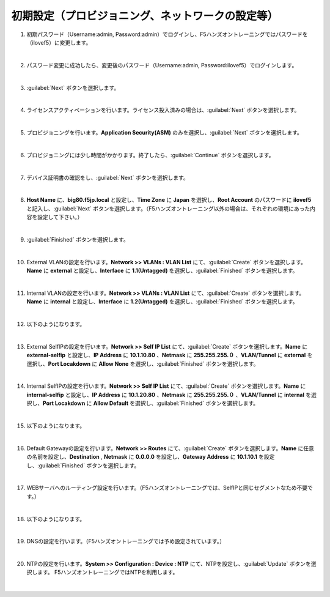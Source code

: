 初期設定（プロビジョニング、ネットワークの設定等）
=========================================================

#. 初期パスワード（Username:admin, Password:admin）でログインし、F5ハンズオントレーニングではパスワードを（ilovef5）に変更します。

   .. image:: images/mod3-1.png
      :scale: 60%
      :align: center
   |  
#. パスワード変更に成功したら、変更後のパスワード（Username:admin, Password:ilovef5）でログインします。
   
   .. image:: images/mod3-2.png
      :scale: 60%
      :align: center
   |       
#. :guilabel:`Next` ボタンを選択します。
   
   .. image:: images/mod3-3.png
   |  
#. ライセンスアクティベーションを行います。ライセンス投入済みの場合は、:guilabel:`Next` ボタンを選択します。
   
   .. image:: images/mod3-4.png
   |  
#. プロビジョニングを行います。**Application Security(ASM)** のみを選択し、:guilabel:`Next` ボタンを選択します。
   
   .. image:: images/mod3-5.png
   |  
#. プロビジョニングには少し時間がかかります。終了したら、:guilabel:`Continue` ボタンを選択します。
   
   .. image:: images/mod3-6.png
   |  
#. デバイス証明書の確認をし、:guilabel:`Next` ボタンを選択します。
   
   .. image:: images/mod3-7.png
   |  
#. **Host Name** に、**big80.f5jp.local** と設定し、**Time Zone** に **Japan** を選択し、**Root Account** のパスワードに **ilovef5** と記入し、:guilabel:`Next` ボタンを選択します。（F5ハンズオントレーニング以外の場合は、それぞれの環境にあった内容を設定して下さい。）
  
   .. image:: images/mod3-8.png
   |  
#. :guilabel:`Finished` ボタンを選択します。
   
   .. image:: images/mod3-9.png
   | 
#. External VLANの設定を行います。**Network >> VLANs : VLAN List** にて、:guilabel:`Create` ボタンを選択します。**Name** に **external** と設定し、**Interface** に **1.1(Untagged)** を選択し、:guilabel:`Finished` ボタンを選択します。
   
   .. image:: images/mod3-10.png
   | 
#. Internal VLANの設定を行います。**Network >> VLANs : VLAN List** にて、:guilabel:`Create` ボタンを選択します。**Name** に **internal** と設定し、**Interface** に **1.2(Untagged)** を選択し、:guilabel:`Finished` ボタンを選択します。
   
   .. image:: images/mod3-11.png
   | 
#. 以下のようになります。
   
   .. image:: images/mod3-12.png
   | 
#. External SelfIPの設定を行います。**Network >> Self IP List** にて、:guilabel:`Create` ボタンを選択します。**Name** に **external-selfip** と設定し、**IP Address** に **10.1.10.80** 、**Netmask** に **255.255.255.０** 、**VLAN/Tunnel** に **external** を選択し、**Port Locakdown** に **Allow None** を選択し、:guilabel:`Finished` ボタンを選択します。
   
   .. image:: images/mod3-13.png
   | 
#. Internal SelfIPの設定を行います。**Network >> Self IP List** にて、:guilabel:`Create` ボタンを選択します。**Name** に **internal-selfip** と設定し、**IP Address** に **10.1.20.80** 、**Netmask** に **255.255.255.０** 、**VLAN/Tunnel** に **internal** を選択し、**Port Locakdown** に **Allow Default** を選択し、:guilabel:`Finished` ボタンを選択します。
   
   .. image:: images/mod3-14.png
   | 
#. 以下のようになります。
   
   .. image:: images/mod3-15.png
   | 
#. Default Gatewayの設定を行います。**Network >> Routes** にて、:guilabel:`Create` ボタンを選択します。**Name** に任意の名前を設定し、**Destination** , **Netmask** に **0.0.0.0** を設定し、**Gateway Address** に **10.1.10.1** を設定し、:guilabel:`Finished` ボタンを選択します。

   .. image:: images/mod3-16.png
   |  
#. WEBサーバへのルーティング設定を行います。（F5ハンズオントレーニングでは、SelfIPと同じセグメントなため不要です。）

   .. image:: images/mod3-17.png
   |  
#. 以下のようになります。
   
   .. image:: images/mod3-18.png
   | 
#. DNSの設定を行います。（F5ハンズオントレーニングでは予め設定されています。）
   
   .. image:: images/mod3-19.png
   | 
#. NTPの設定を行います。**System >> Configuration : Device : NTP** にて、NTPを設定し、:guilabel:`Update` ボタンを選択します。 F5ハンズオントレーニングではNTPを利用します。
   
   .. image:: images/mod3-20.png
   | 